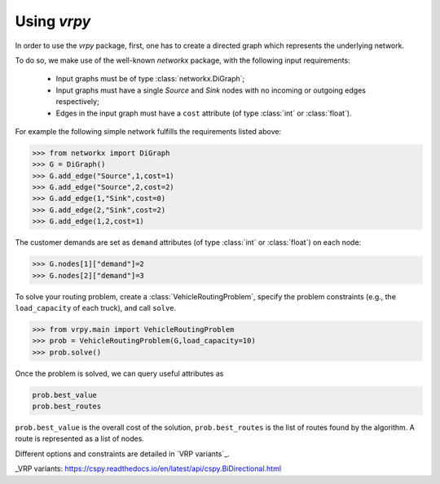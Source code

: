 Using `vrpy`
============

In order to use the `vrpy` package, first, one has to create a directed graph which represents the underlying network.

To do so, we make use of the well-known `networkx` package, with the following input requirements:

 - Input graphs must be of type :class:`networkx.DiGraph`;
 - Input graphs must have a single `Source` and `Sink` nodes with no incoming or outgoing edges respectively;
 - Edges in the input graph must have a ``cost`` attribute (of type :class:`int` or :class:`float`).


For example the following simple network fulfills the requirements listed above:

.. code-block:: python

	>>> from networkx import DiGraph
	>>> G = DiGraph()
	>>> G.add_edge("Source",1,cost=1)
	>>> G.add_edge("Source",2,cost=2)
	>>> G.add_edge(1,"Sink",cost=0)
	>>> G.add_edge(2,"Sink",cost=2)
	>>> G.add_edge(1,2,cost=1)
	
The customer demands are set as ``demand`` attributes (of type :class:`int` or :class:`float`) on each node:

.. code-block:: python

	>>> G.nodes[1]["demand"]=2
	>>> G.nodes[2]["demand"]=3
		
To solve your routing problem, create a :class:`VehicleRoutingProblem`, specify the problem constraints (e.g., the ``load_capacity`` of each truck), and call ``solve``.

.. code-block:: python

	>>> from vrpy.main import VehicleRoutingProblem
	>>> prob = VehicleRoutingProblem(G,load_capacity=10)
	>>> prob.solve()

Once the problem is solved, we can query useful attributes as

.. code-block:: python

	prob.best_value
	prob.best_routes

``prob.best_value`` is the overall cost of the solution, ``prob.best_routes`` is the list of routes found by the algorithm. A route is represented as a list of nodes.

Different options and constraints are detailed in `VRP variants`_.

_VRP variants: https://cspy.readthedocs.io/en/latest/api/cspy.BiDirectional.html